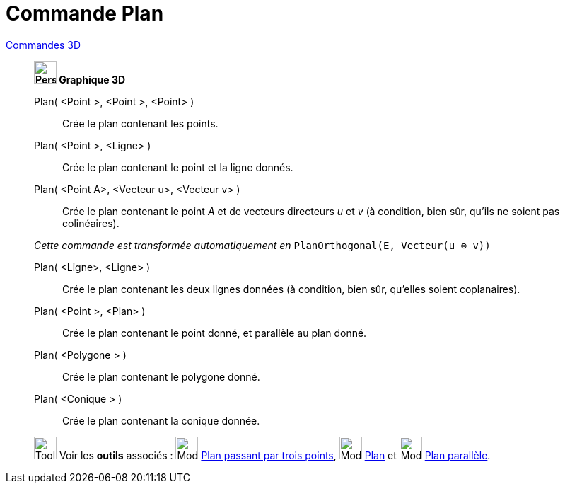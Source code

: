 = Commande Plan
:page-en: commands/Plane
ifdef::env-github[:imagesdir: /fr/modules/ROOT/assets/images]

xref:commands/Commandes_3D.adoc[Commandes 3D] 
____________________________________
*image:32px-Perspectives_algebra_3Dgraphics.svg.png[Perspectives algebra 3Dgraphics.svg,width=32,height=32] Graphique
3D*

Plan( <Point >, <Point >, <Point> )::
  Crée le plan contenant les points.

Plan( <Point >, <Ligne> )::
  Crée le plan contenant le point et la ligne donnés.

Plan( <Point A>, <Vecteur u>, <Vecteur v> )::
  Crée le plan contenant le point _A_ et de vecteurs directeurs _u_ et _v_
  (à condition, bien sûr, qu'ils ne soient pas colinéaires).

_Cette commande est transformée automatiquement en_ `++PlanOrthogonal(E, Vecteur(u ⊗ v))++`

Plan( <Ligne>, <Ligne> )::
  Crée le plan contenant les deux lignes données (à condition, bien sûr, qu'elles soient coplanaires).

Plan( <Point >, <Plan> )::
  Crée le plan contenant le point donné, et parallèle au plan donné.

Plan( <Polygone > )::
  Crée le plan contenant le polygone donné.

Plan( <Conique > )::
  Crée le plan contenant la conique donnée.

image:Tool_tool.png[Tool tool.png,width=32,height=32] Voir les *outils* associés : image:Mode_planethreepoint.png[Mode
planethreepoint.png,width=32,height=32] xref:/tools/Plan_passant_par_trois_points.adoc[Plan passant par trois points],
image:Mode_plane.png[Mode plane.png,width=32,height=32] xref:/tools/Plan.adoc[Plan] et image:Mode_parallelplane.png[Mode
parallelplane.png,width=32,height=32] xref:/tools/Plan_parallèle.adoc[Plan parallèle].

